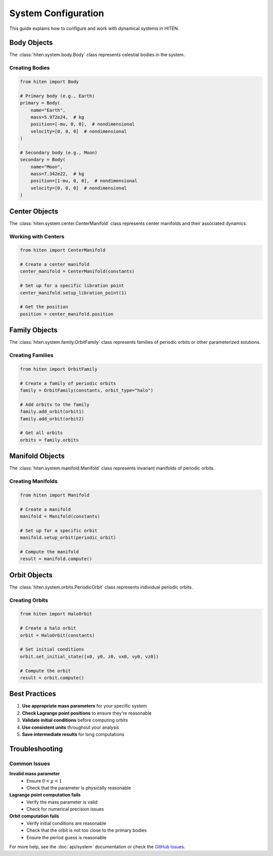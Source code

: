 System Configuration
====================

This guide explains how to configure and work with dynamical systems in HITEN.

Body Objects
------------

The :class:`hiten.system.body.Body` class represents celestial bodies in the system.

Creating Bodies
~~~~~~~~~~~~~~~

.. code-block:: python

   from hiten import Body
   
   # Primary body (e.g., Earth)
   primary = Body(
       name="Earth",
       mass=5.972e24,  # kg
       position=[-mu, 0, 0],  # nondimensional
       velocity=[0, 0, 0]  # nondimensional
   )
   
   # Secondary body (e.g., Moon)
   secondary = Body(
       name="Moon",
       mass=7.342e22,  # kg
       position=[1-mu, 0, 0],  # nondimensional
       velocity=[0, 0, 0]  # nondimensional
   )

Center Objects
--------------

The :class:`hiten.system.center.CenterManifold` class represents center manifolds 
and their associated dynamics.

Working with Centers
~~~~~~~~~~~~~~~~~~~

.. code-block:: python

   from hiten import CenterManifold
   
   # Create a center manifold
   center_manifold = CenterManifold(constants)
   
   # Set up for a specific libration point
   center_manifold.setup_libration_point(1)
   
   # Get the position
   position = center_manifold.position

Family Objects
--------------

The :class:`hiten.system.family.OrbitFamily` class represents families of periodic 
orbits or other parameterized solutions.

Creating Families
~~~~~~~~~~~~~~~~~

.. code-block:: python

   from hiten import OrbitFamily
   
   # Create a family of periodic orbits
   family = OrbitFamily(constants, orbit_type="halo")
   
   # Add orbits to the family
   family.add_orbit(orbit1)
   family.add_orbit(orbit2)
   
   # Get all orbits
   orbits = family.orbits

Manifold Objects
----------------

The :class:`hiten.system.manifold.Manifold` class represents invariant manifolds 
of periodic orbits.

Creating Manifolds
~~~~~~~~~~~~~~~~~~

.. code-block:: python

   from hiten import Manifold
   
   # Create a manifold
   manifold = Manifold(constants)
   
   # Set up for a specific orbit
   manifold.setup_orbit(periodic_orbit)
   
   # Compute the manifold
   result = manifold.compute()

Orbit Objects
-------------

The :class:`hiten.system.orbits.PeriodicOrbit` class represents individual periodic orbits.

Creating Orbits
~~~~~~~~~~~~~~~

.. code-block:: python

   from hiten import HaloOrbit
   
   # Create a halo orbit
   orbit = HaloOrbit(constants)
   
   # Set initial conditions
   orbit.set_initial_state([x0, y0, z0, vx0, vy0, vz0])
   
   # Compute the orbit
   result = orbit.compute()

Best Practices
--------------

1. **Use appropriate mass parameters** for your specific system
2. **Check Lagrange point positions** to ensure they're reasonable
3. **Validate initial conditions** before computing orbits
4. **Use consistent units** throughout your analysis
5. **Save intermediate results** for long computations

Troubleshooting
---------------

Common Issues
~~~~~~~~~~~~~

**Invalid mass parameter**
   - Ensure :math:`0 < \mu < 1`
   - Check that the parameter is physically reasonable

**Lagrange point computation fails**
   - Verify the mass parameter is valid
   - Check for numerical precision issues

**Orbit computation fails**
   - Verify initial conditions are reasonable
   - Check that the orbit is not too close to the primary bodies
   - Ensure the period guess is reasonable

For more help, see the :doc:`api/system` documentation or check the 
`GitHub Issues <https://github.com/iamgadmarconi/hiten/issues>`_.
